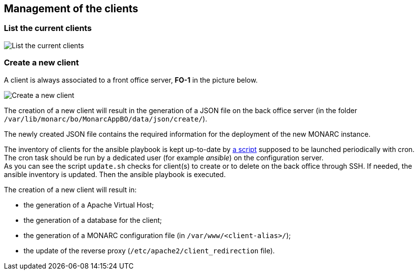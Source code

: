 == Management of the clients

=== List the current clients

image:list-clients.png[List the current clients, align="center"]

=== Create a new client

A client is always associated to a front office server, *FO-1* in the picture
below.

image:create-client.png[Create a new client, align="center"]

The creation of a new client will result in the generation of a JSON file on
the back office server (in the folder
``/var/lib/monarc/bo/MonarcAppBO/data/json/create/``).

The newly created JSON file contains the required information for the deployment
of the new MONARC instance.

The inventory of clients for the ansible playbook is kept up-to-date by
link:https://github.com/monarc-project/ansible-ubuntu/blob/master/playbook/update.sh[a script]
supposed to be launched periodically with cron.
The cron task should be run by a dedicated user (for example _ansible_) on the
configuration server.  +
As you can see the script ``update.sh`` checks for client(s) to create or to
delete on the back office through SSH. If needed, the ansible inventory is
updated. Then the ansible playbook is executed.


The creation of a new client will result in:

- the generation of a Apache Virtual Host;
- the generation of a database for the client;
- the generation of a MONARC configuration file
  (in ``/var/www/<client-alias>/``);
- the update of the reverse proxy (``/etc/apache2/client_redirection`` file).
